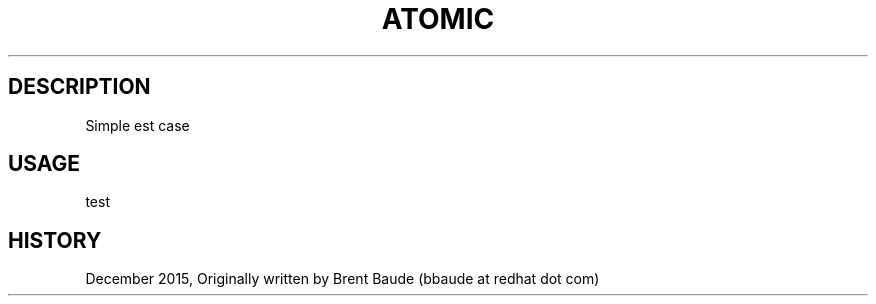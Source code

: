 .TH "ATOMIC" "1" " Atomic Man Pages" "Brent Baude" "December 2015"  ""


.SH DESCRIPTION
.PP
Simple \ftest\fP case


.SH USAGE
.PP
test

.PP
.RS

.SH HISTORY
.PP
December 2015, Originally written by Brent Baude (bbaude at redhat dot com)
